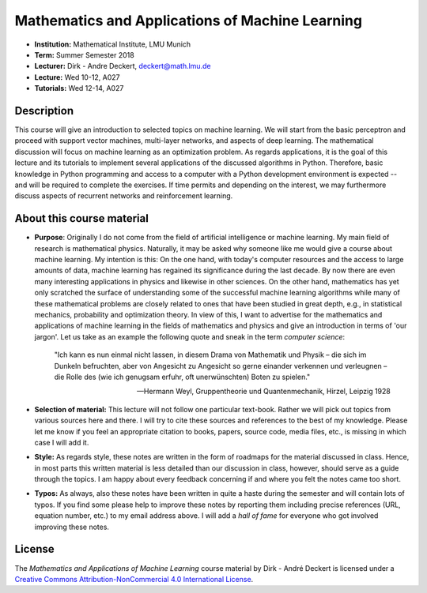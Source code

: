Mathematics and Applications of Machine Learning
================================================

* **Institution:** Mathematical Institute, LMU Munich
* **Term:** Summer Semester 2018
* **Lecturer:** Dirk - Andre Deckert, deckert@math.lmu.de
* **Lecture:** Wed 10-12, A027
* **Tutorials:** Wed 12-14, A027

Description 
-----------

This course will give an introduction to selected topics on machine learning.
We will start from the basic perceptron and proceed with support vector
machines, multi-layer networks, and aspects of deep learning. The mathematical
discussion will focus on machine learning as an optimization problem. As
regards applications, it is the goal of this lecture and its tutorials to
implement several applications of the discussed algorithms in Python.
Therefore, basic knowledge in Python programming and access to a computer with
a Python development environment is expected -- and will be required to
complete the exercises. If time permits and depending on the interest, we may
furthermore discuss aspects of recurrent networks and reinforcement learning.

About this course material
--------------------------

* **Purpose**: Originally I do not come from the field of artificial
  intelligence or machine learning. My main field of research is mathematical
  physics. Naturally, it may be asked why someone like me would give a course
  about machine learning. My intention is this: On the one hand, with today's
  computer resources and the access to large amounts of data, machine learning
  has regained its significance during the last decade. By now there are even
  many interesting applications in physics and likewise in other sciences.  On
  the other hand, mathematics has yet only scratched the surface of
  understanding some of the successful machine learning algorithms while many
  of these mathematical problems are closely related to ones that have been
  studied in great depth, e.g., in statistical mechanics, probability and
  optimization theory.  In view of this, I want to advertise for the
  mathematics and applications of machine learning in the fields of mathematics
  and physics and give an introduction in terms of 'our jargon'. Let us take as
  an example the following quote and sneak in the term *computer science*:

      "Ich kann es nun einmal nicht lassen, in diesem Drama von Mathematik und
      Physik – die sich im Dunkeln befruchten, aber von Angesicht zu Angesicht so
      gerne einander verkennen und verleugnen – die Rolle des (wie ich genugsam
      erfuhr, oft unerwünschten) Boten zu spielen." 
      
      -- Hermann Weyl, Gruppentheorie und Quantenmechanik, Hirzel, Leipzig 1928

* **Selection of material:** This lecture will not follow one particular
  text-book. Rather we will pick out topics from various sources here and
  there. I will try to cite these sources and references to the best of my
  knowledge. Please let me know if you feel an appropriate citation to books,
  papers, source code, media files, etc., is missing in which case I will add
  it.

* **Style:** As regards style, these notes are written in the form of roadmaps
  for the material discussed in class. Hence, in most parts this written
  material is less detailed than our discussion in class, however, should serve
  as a guide through the topics. I am happy about every feedback concerning 
  if and where you felt the notes came too short.
  
* **Typos:** As always, also these notes have been written in quite a haste
  during the semester and will contain lots of typos. If you find some please
  help to improve these notes by reporting them including precise references
  (URL, equation number, etc.) to my email address above. I will add a *hall of
  fame* for everyone who got involved improving these notes.

License
-------

The *Mathematics and Applications of Machine Learning* course material by Dirk
- André Deckert is licensed under a `Creative Commons Attribution-NonCommercial 4.0 International License <http://creativecommons.org/licenses/by-nc/4.0/>`_.
